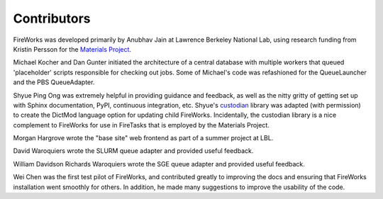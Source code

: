 ============
Contributors
============

FireWorks was developed primarily by Anubhav Jain at Lawrence Berkeley National Lab, using research funding from Kristin Persson for the `Materials Project <http://www.materialsproject.org>`_.

Michael Kocher and Dan Gunter initiated the architecture of a central database with multiple workers that queued 'placeholder' scripts responsible for checking out jobs. Some of Michael's code was refashioned for the QueueLauncher and the PBS QueueAdapter.

Shyue Ping Ong was extremely helpful in providing guidance and feedback, as well as the nitty gritty of getting set up with Sphinx documentation, PyPI, continuous integration, etc. Shyue's custodian_ library was adapted (with permission) to create the DictMod language option for updating child FireWorks. Incidentally, the custodian library is a nice complement to FireWorks for use in FireTasks that is employed by the Materials Project.

Morgan Hargrove wrote the "base site" web frontend as part of a summer project at LBL.

David Waroquiers wrote the SLURM queue adapter and provided useful feedback.

William Davidson Richards Waroquiers wrote the SGE queue adapter and provided useful feedback.

Wei Chen was the first test pilot of FireWorks, and contributed greatly to improving the docs and ensuring that FireWorks installation went smoothly for others. In addition, he made many suggestions to improve the usability of the code.

.. _pymatgen: http://packages.python.org/pymatgen/
.. _custodian: https://pypi.python.org/pypi/custodian